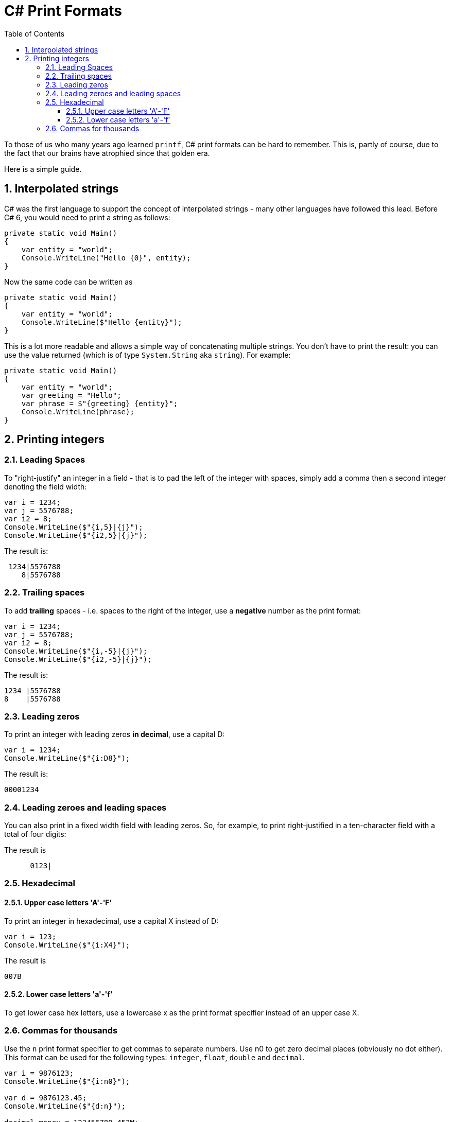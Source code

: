 :toc:
:sectnums:
:toclevels: 5
:sectnumlevels: 5
:showcomments:
:xrefstyle: short
:icons: font
:source-highlighter: coderay
:tick: &#x2714;
:pound: &#xA3;

= C# Print Formats

To those of us who many years ago learned `printf`, C# print formats can be hard to remember. This is, partly of course, due to the fact that
our brains have atrophied since that golden era.

Here is a simple guide.

== Interpolated strings

C# was the first language to support the concept of interpolated strings - many other languages have followed this lead. Before C# 6, you would need to print
a string as follows:

[source,csharp]
----
private static void Main()
{
    var entity = "world";
    Console.WriteLine("Hello {0}", entity);
}
----

Now the same code can be written as

[source,csharp]
----
private static void Main()
{
    var entity = "world";
    Console.WriteLine($"Hello {entity}");
}
----

This is a lot more readable and allows a simple way of concatenating multiple strings. You don't have to print the result: you can use the value 
returned (which is of type `System.String` aka `string`). For example:

[source,csharp]
----
private static void Main()
{
    var entity = "world";
    var greeting = "Hello";
    var phrase = $"{greeting} {entity}";
    Console.WriteLine(phrase);
}
----

== Printing integers

=== Leading Spaces

To "right-justify" an integer in a field - that is to pad the left of the integer with spaces, simply add a comma then a second integer denoting the field width:

[source,csharp]
----
var i = 1234;
var j = 5576788;
var i2 = 8;
Console.WriteLine($"{i,5}|{j}");
Console.WriteLine($"{i2,5}|{j}");
----

The result is:

----
 1234|5576788
    8|5576788
----

=== Trailing spaces

To add **trailing** spaces - i.e. spaces to the right of the integer, use a **negative** number as the print format:

[source,csharp]
----
var i = 1234;
var j = 5576788;
var i2 = 8;
Console.WriteLine($"{i,-5}|{j}");
Console.WriteLine($"{i2,-5}|{j}");
----

The result is:

----
1234 |5576788
8    |5576788
----

=== Leading zeros

To print an integer with leading zeros **in decimal**, use a capital D:

[source,csharp]
----
var i = 1234;
Console.WriteLine($"{i:D8}");
----

The result is:

----
00001234
----

=== Leading zeroes and leading spaces

You can also print in a fixed width field with leading zeros. So, for example, to print right-justified in a ten-character field with a total of four digits:

The result is
----
      0123|
----

=== Hexadecimal

==== Upper case letters 'A'-'F'

To print an integer in hexadecimal, use a capital X instead of D:

[source,csharp]
----
var i = 123;
Console.WriteLine($"{i:X4}");
----

The result is 
----
007B
----

==== Lower case letters 'a'-'f'

To get lower case hex letters, use a lowercase x as the print format specifier instead of an upper case X.

=== Commas for thousands

Use the `n` print format specifier to get commas to separate numbers. Use n0 to get zero decimal places (obviously no dot either). 
This format can be used for the following types: `integer`, `float`, `double` and `decimal`.

----
var i = 9876123;
Console.WriteLine($"{i:n0}");

var d = 9876123.45;
Console.WriteLine($"{d:n}");

decimal money = 123456789.453M;
Console.WriteLine($"{money:n}");
Console.WriteLine($"{money:n0}");
Console.WriteLine($"{money:n5}");
----

The result is:
----
9,876,123
9,876,123.45
123,456,789.45
123,456,789
123,456,789.45300
----
